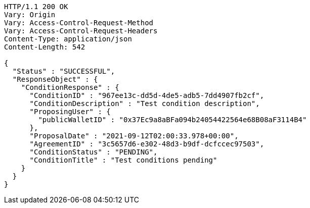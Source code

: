 [source,http,options="nowrap"]
----
HTTP/1.1 200 OK
Vary: Origin
Vary: Access-Control-Request-Method
Vary: Access-Control-Request-Headers
Content-Type: application/json
Content-Length: 542

{
  "Status" : "SUCCESSFUL",
  "ResponseObject" : {
    "ConditionResponse" : {
      "ConditionID" : "967ee13c-dd5d-4de5-adb5-7dd4907fb2cf",
      "ConditionDescription" : "Test condition description",
      "ProposingUser" : {
        "publicWalletID" : "0x37Ec9a8aBFa094b24054422564e68B08aF3114B4"
      },
      "ProposalDate" : "2021-09-12T02:00:33.978+00:00",
      "AgreementID" : "3c5657d6-e302-48d3-b9df-dcfccec97503",
      "ConditionStatus" : "PENDING",
      "ConditionTitle" : "Test conditions pending"
    }
  }
}
----